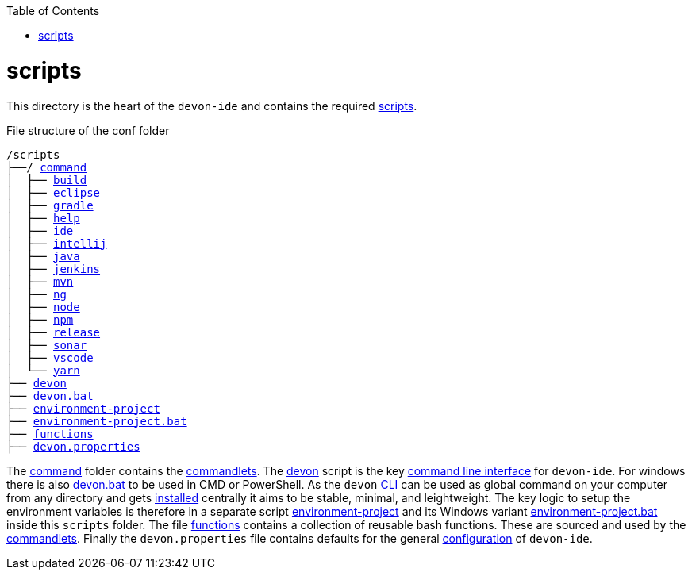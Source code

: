 :toc:
toc::[]

= scripts
This directory is the heart of the `devon-ide` and contains the required link:https://github.com/devonfw/devon-ide/tree/master/scripts/src/main/resources/scripts[scripts].

.File structure of the conf folder
[subs=+macros]
----
/scripts
├──/ https://github.com/devonfw/devon-ide/tree/master/scripts/src/main/resources/scripts/command[command]
│  ├── link:build.asciidoc[build]
│  ├── link:eclipse.asciidoc[eclipse]
│  ├── link:gradle.asciidoc[gradle]
│  ├── link:help.asciidoc[help]
│  ├── link:ide.asciidoc[ide]
│  ├── link:intellij.asciidoc[intellij]
│  ├── link:java.asciidoc[java]
│  ├── link:jenkins.asciidoc[jenkins]
│  ├── link:mvn.asciidoc[mvn]
│  ├── link:ng.asciidoc[ng]
│  ├── link:node.asciidoc[node]
│  ├── link:npm.asciidoc[npm]
│  ├── link:release.asciidoc[release]
│  ├── link:sonar.asciidoc[sonar]
│  ├── link:vscode.asciidoc[vscode]
│  └── link:yarn.asciidoc[yarn]
├── link:cli.asciidoc[devon]
├── link:cli.asciidoc[devon.bat]
├── link:configuration.asciidoc[environment-project]
├── link:configuration.asciidoc[environment-project.bat]
├── link:functions.asciidoc[functions]
├── link:configuration.asciidoc[devon.properties]
----

The https://github.com/devonfw/devon-ide/tree/master/scripts/src/main/resources/scripts/command[command] folder contains the link:cli.asciidoc#commandlets[commandlets].
The https://github.com/devonfw/devon-ide/tree/master/scripts/src/main/resources/scripts/devon[devon] script is the key link:cli.asciidoc[command line interface] for `devon-ide`. For windows there is also https://github.com/devonfw/devon-ide/tree/master/scripts/src/main/resources/scripts/devon.bat[devon.bat] to be used in CMD or PowerShell.
As the `devon` link:cli.asciidoc[CLI] can be used as global command on your computer from any directory and gets link:setup.asciidoc#install[installed] centrally it aims to be stable, minimal, and leightweight. The key logic to setup the environment variables is therefore in a separate script https://github.com/devonfw/devon-ide/tree/master/scripts/src/main/resources/scripts/environment-project[environment-project] and its Windows variant https://github.com/devonfw/devon-ide/tree/master/scripts/src/main/resources/scripts/environment-project.bat[environment-project.bat] inside this `scripts` folder.
The file https://github.com/devonfw/devon-ide/tree/master/scripts/src/main/resources/scripts/functions[functions] contains a collection of reusable bash functions. These are sourced and used by the link:cli.asciidoc#commandlets[commandlets].
Finally the `devon.properties` file contains defaults for the general link:configuration.asciidoc[configuration] of `devon-ide`.
